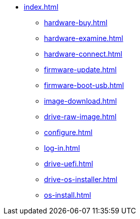 * xref:index.adoc[]
** xref:hardware-buy.adoc[]
** xref:hardware-examine.adoc[]
** xref:hardware-connect.adoc[]
** xref:firmware-update.adoc[]
** xref:firmware-boot-usb.adoc[]
** xref:image-download.adoc[]
** xref:drive-raw-image.adoc[]
** xref:configure.adoc[]
** xref:log-in.adoc[]
** xref:drive-uefi.adoc[]
** xref:drive-os-installer.adoc[]
** xref:os-install.adoc[]
